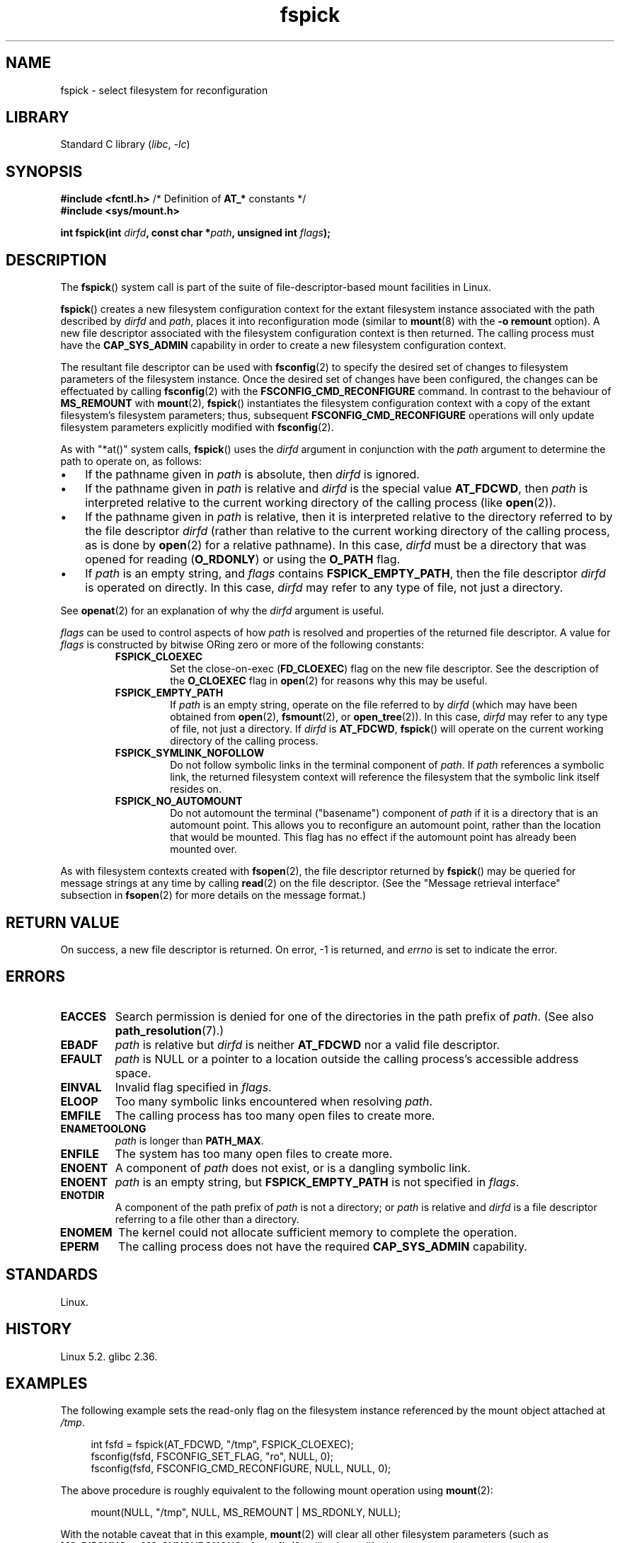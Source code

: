 .\" Copyright, the authors of the Linux man-pages project
.\"
.\" SPDX-License-Identifier: Linux-man-pages-copyleft
.\"
.TH fspick 2 (date) "Linux man-pages (unreleased)"
.SH NAME
fspick \- select filesystem for reconfiguration
.SH LIBRARY
Standard C library
.RI ( libc ,\~ \-lc )
.SH SYNOPSIS
.nf
.BR "#include <fcntl.h>" "          /* Definition of " AT_* " constants */"
.B #include <sys/mount.h>
.P
.BI "int fspick(int " dirfd ", const char *" path ", unsigned int " flags );
.fi
.SH DESCRIPTION
The
.BR fspick ()
system call is part of
the suite of file-descriptor-based mount facilities in Linux.
.P
.BR fspick ()
creates a new filesystem configuration context
for the extant filesystem instance
associated with the path described by
.I dirfd
and
.IR path ,
places it into reconfiguration mode
(similar to
.BR mount (8)
with the
.B \-o\~remount
option).
A new file descriptor
associated with the filesystem configuration context
is then returned.
The calling process must have the
.B \%CAP_SYS_ADMIN
capability in order to create a new filesystem configuration context.
.P
The resultant file descriptor can be used with
.BR fsconfig (2)
to specify the desired set of changes to
filesystem parameters of the filesystem instance.
Once the desired set of changes have been configured,
the changes can be effectuated by calling
.BR fsconfig (2)
with the
.B \%FSCONFIG_CMD_RECONFIGURE
command.
In contrast to
the behaviour of
.B MS_REMOUNT
with
.BR mount (2),
.BR fspick ()
instantiates the filesystem configuration context
with a copy of
the extant filesystem's filesystem parameters;
thus,
subsequent
.B \%FSCONFIG_CMD_RECONFIGURE
operations
will only update filesystem parameters
explicitly modified with
.BR fsconfig (2).
.P
As with "*at()" system calls,
.BR fspick ()
uses the
.I dirfd
argument in conjunction with the
.I path
argument to determine the path to operate on, as follows:
.IP \[bu] 3
If the pathname given in
.I path
is absolute, then
.I dirfd
is ignored.
.IP \[bu]
If the pathname given in
.I path
is relative and
.I dirfd
is the special value
.BR \%AT_FDCWD ,
then
.I path
is interpreted relative to
the current working directory
of the calling process (like
.BR open (2)).
.IP \[bu]
If the pathname given in
.I path
is relative,
then it is interpreted relative to
the directory referred to by the file descriptor
.I dirfd
(rather than relative to
the current working directory
of the calling process,
as is done by
.BR open (2)
for a relative pathname).
In this case,
.I dirfd
must be a directory
that was opened for reading
.RB ( O_RDONLY )
or using the
.B O_PATH
flag.
.IP \[bu]
If
.I path
is an empty string,
and
.I flags
contains
.BR \%FSPICK_EMPTY_PATH ,
then the file descriptor
.I dirfd
is operated on directly.
In this case,
.I dirfd
may refer to any type of file,
not just a directory.
.P
See
.BR openat (2)
for an explanation of why the
.I dirfd
argument is useful.
.P
.I flags
can be used to control aspects of how
.I path
is resolved and
properties of the returned file descriptor.
A value for
.I flags
is constructed by bitwise ORing
zero or more of the following constants:
.RS
.TP
.B FSPICK_CLOEXEC
Set the close-on-exec
.RB ( FD_CLOEXEC )
flag on the new file descriptor.
See the description of the
.B O_CLOEXEC
flag in
.BR open (2)
for reasons why this may be useful.
.TP
.B FSPICK_EMPTY_PATH
If
.I path
is an empty string,
operate on the file referred to by
.I dirfd
(which may have been obtained from
.BR open (2),
.BR fsmount (2),
or
.BR open_tree (2)).
In this case,
.I dirfd
may refer to any type of file,
not just a directory.
If
.I dirfd
is
.BR \%AT_FDCWD ,
.BR fspick ()
will operate on the current working directory
of the calling process.
.TP
.B FSPICK_SYMLINK_NOFOLLOW
Do not follow symbolic links
in the terminal component of
.IR path .
If
.I path
references a symbolic link,
the returned filesystem context will reference
the filesystem that the symbolic link itself resides on.
.TP
.B FSPICK_NO_AUTOMOUNT
Do not automount the terminal ("basename") component of
.I path
if it is a directory that is an automount point.
This allows you to reconfigure an automount point,
rather than the location that would be mounted.
This flag has no effect
if the automount point has already been mounted over.
.RE
.P
As with filesystem contexts created with
.BR fsopen (2),
the file descriptor returned by
.BR fspick ()
may be queried for message strings at any time by calling
.BR read (2)
on the file descriptor.
(See the "Message retrieval interface" subsection in
.BR fsopen (2)
for more details on the message format.)
.SH RETURN VALUE
On success, a new file descriptor is returned.
On error, \-1 is returned, and
.I errno
is set to indicate the error.
.SH ERRORS
.TP
.B EACCES
Search permission is denied
for one of the directories
in the path prefix of
.IR path .
(See also
.BR path_resolution (7).)
.TP
.B EBADF
.I path
is relative but
.I dirfd
is neither
.B \%AT_FDCWD
nor a valid file descriptor.
.TP
.B EFAULT
.I path
is NULL
or a pointer to a location
outside the calling process's accessible address space.
.TP
.B EINVAL
Invalid flag specified in
.IR flags .
.TP
.B ELOOP
Too many symbolic links encountered when resolving
.IR path .
.TP
.B EMFILE
The calling process has too many open files to create more.
.TP
.B ENAMETOOLONG
.I path
is longer than
.BR PATH_MAX .
.TP
.B ENFILE
The system has too many open files to create more.
.TP
.B ENOENT
A component of
.I path
does not exist,
or is a dangling symbolic link.
.TP
.B ENOENT
.I path
is an empty string, but
.B \%FSPICK_EMPTY_PATH
is not specified in
.IR flags .
.TP
.B ENOTDIR
A component of the path prefix of
.I path
is not a directory;
or
.I path
is relative and
.I dirfd
is a file descriptor referring to a file other than a directory.
.TP
.B ENOMEM
The kernel could not allocate sufficient memory to complete the operation.
.TP
.B EPERM
The calling process does not have the required
.B \%CAP_SYS_ADMIN
capability.
.SH STANDARDS
Linux.
.SH HISTORY
Linux 5.2.
.\" commit cf3cba4a429be43e5527a3f78859b1bfd9ebc5fb
.\" commit 400913252d09f9cfb8cce33daee43167921fc343
glibc 2.36.
.SH EXAMPLES
The following example sets the read-only flag
on the filesystem instance referenced by
the mount object attached at
.IR /tmp .
.P
.in +4n
.EX
int fsfd = fspick(AT_FDCWD, "/tmp", FSPICK_CLOEXEC);
fsconfig(fsfd, FSCONFIG_SET_FLAG, "ro", NULL, 0);
fsconfig(fsfd, FSCONFIG_CMD_RECONFIGURE, NULL, NULL, 0);
.EE
.in
.P
The above procedure is roughly equivalent to
the following mount operation using
.BR mount (2):
.P
.in +4n
.EX
mount(NULL, "/tmp", NULL, MS_REMOUNT | MS_RDONLY, NULL);
.EE
.in
.P
With the notable caveat that
in this example,
.BR mount (2)
will clear all other filesystem parameters
(such as
.B MS_DIRSYNC
or
.BR MS_SYNCHRONOUS );
.BR fsconfig (2)
will only modify the
.B ro
parameter.
.SH SEE ALSO
.BR fsconfig (2),
.BR fsmount (2),
.BR fsopen (2),
.BR mount (2),
.BR mount_setattr (2),
.BR move_mount (2),
.BR open_tree (2),
.BR mount_namespaces (7)
